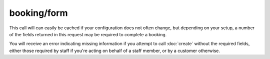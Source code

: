 booking/form
------------
This call will can easily be cached if your configuration does not often change, but depending on your setup, a number of the fields returned in this request may be required to complete a booking.

You will receive an error indicating missing information if you attempt to call :doc:`create` without the required fields, either those required by staff if you're acting on behalf of a staff member, or by a customer otherwise.

.. http:method:: GET /api/3.0/booking/form

.. http:response:: Retrieve the customer details input form for the booking.  Some fields may be required to call booking/create.

	.. literalinclude:: ../../examples/response/booking-form.json
		:language: js
		:linenos: